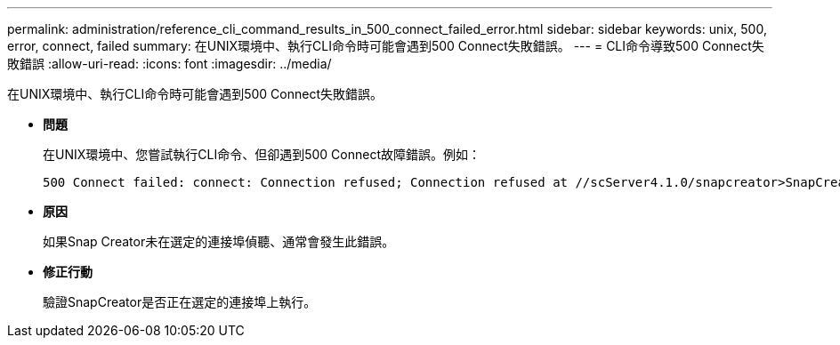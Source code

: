 ---
permalink: administration/reference_cli_command_results_in_500_connect_failed_error.html 
sidebar: sidebar 
keywords: unix, 500, error, connect, failed 
summary: 在UNIX環境中、執行CLI命令時可能會遇到500 Connect失敗錯誤。 
---
= CLI命令導致500 Connect失敗錯誤
:allow-uri-read: 
:icons: font
:imagesdir: ../media/


[role="lead"]
在UNIX環境中、執行CLI命令時可能會遇到500 Connect失敗錯誤。

* *問題*
+
在UNIX環境中、您嘗試執行CLI命令、但卻遇到500 Connect故障錯誤。例如：

+
[listing]
----
500 Connect failed: connect: Connection refused; Connection refused at //scServer4.1.0/snapcreator>SnapCreator/Service/Engine.pm line 152
----
* *原因*
+
如果Snap Creator未在選定的連接埠偵聽、通常會發生此錯誤。

* *修正行動*
+
驗證SnapCreator是否正在選定的連接埠上執行。


